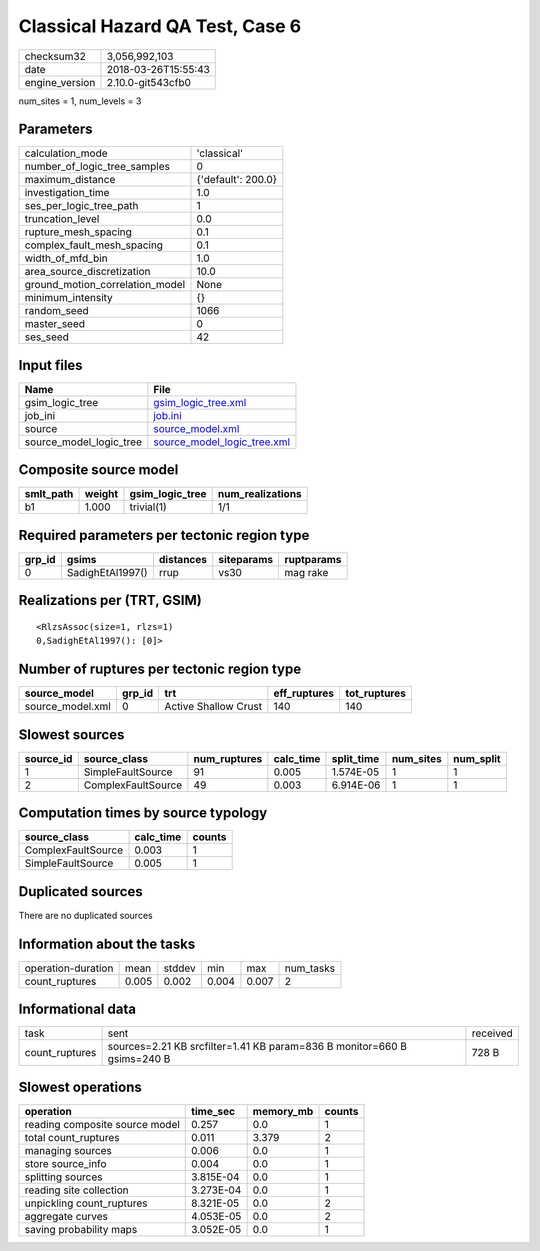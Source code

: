 Classical Hazard QA Test, Case 6
================================

============== ===================
checksum32     3,056,992,103      
date           2018-03-26T15:55:43
engine_version 2.10.0-git543cfb0  
============== ===================

num_sites = 1, num_levels = 3

Parameters
----------
=============================== ==================
calculation_mode                'classical'       
number_of_logic_tree_samples    0                 
maximum_distance                {'default': 200.0}
investigation_time              1.0               
ses_per_logic_tree_path         1                 
truncation_level                0.0               
rupture_mesh_spacing            0.1               
complex_fault_mesh_spacing      0.1               
width_of_mfd_bin                1.0               
area_source_discretization      10.0              
ground_motion_correlation_model None              
minimum_intensity               {}                
random_seed                     1066              
master_seed                     0                 
ses_seed                        42                
=============================== ==================

Input files
-----------
======================= ============================================================
Name                    File                                                        
======================= ============================================================
gsim_logic_tree         `gsim_logic_tree.xml <gsim_logic_tree.xml>`_                
job_ini                 `job.ini <job.ini>`_                                        
source                  `source_model.xml <source_model.xml>`_                      
source_model_logic_tree `source_model_logic_tree.xml <source_model_logic_tree.xml>`_
======================= ============================================================

Composite source model
----------------------
========= ====== =============== ================
smlt_path weight gsim_logic_tree num_realizations
========= ====== =============== ================
b1        1.000  trivial(1)      1/1             
========= ====== =============== ================

Required parameters per tectonic region type
--------------------------------------------
====== ================ ========= ========== ==========
grp_id gsims            distances siteparams ruptparams
====== ================ ========= ========== ==========
0      SadighEtAl1997() rrup      vs30       mag rake  
====== ================ ========= ========== ==========

Realizations per (TRT, GSIM)
----------------------------

::

  <RlzsAssoc(size=1, rlzs=1)
  0,SadighEtAl1997(): [0]>

Number of ruptures per tectonic region type
-------------------------------------------
================ ====== ==================== ============ ============
source_model     grp_id trt                  eff_ruptures tot_ruptures
================ ====== ==================== ============ ============
source_model.xml 0      Active Shallow Crust 140          140         
================ ====== ==================== ============ ============

Slowest sources
---------------
========= ================== ============ ========= ========== ========= =========
source_id source_class       num_ruptures calc_time split_time num_sites num_split
========= ================== ============ ========= ========== ========= =========
1         SimpleFaultSource  91           0.005     1.574E-05  1         1        
2         ComplexFaultSource 49           0.003     6.914E-06  1         1        
========= ================== ============ ========= ========== ========= =========

Computation times by source typology
------------------------------------
================== ========= ======
source_class       calc_time counts
================== ========= ======
ComplexFaultSource 0.003     1     
SimpleFaultSource  0.005     1     
================== ========= ======

Duplicated sources
------------------
There are no duplicated sources

Information about the tasks
---------------------------
================== ===== ====== ===== ===== =========
operation-duration mean  stddev min   max   num_tasks
count_ruptures     0.005 0.002  0.004 0.007 2        
================== ===== ====== ===== ===== =========

Informational data
------------------
============== ======================================================================= ========
task           sent                                                                    received
count_ruptures sources=2.21 KB srcfilter=1.41 KB param=836 B monitor=660 B gsims=240 B 728 B   
============== ======================================================================= ========

Slowest operations
------------------
============================== ========= ========= ======
operation                      time_sec  memory_mb counts
============================== ========= ========= ======
reading composite source model 0.257     0.0       1     
total count_ruptures           0.011     3.379     2     
managing sources               0.006     0.0       1     
store source_info              0.004     0.0       1     
splitting sources              3.815E-04 0.0       1     
reading site collection        3.273E-04 0.0       1     
unpickling count_ruptures      8.321E-05 0.0       2     
aggregate curves               4.053E-05 0.0       2     
saving probability maps        3.052E-05 0.0       1     
============================== ========= ========= ======